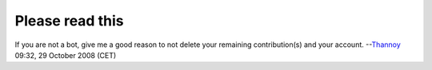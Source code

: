 Please read this
----------------

If you are not a bot, give me a good reason to not delete your remaining contribution(s) and your account. --`Thannoy <User:Thannoy>`__ 09:32, 29 October 2008 (CET)
